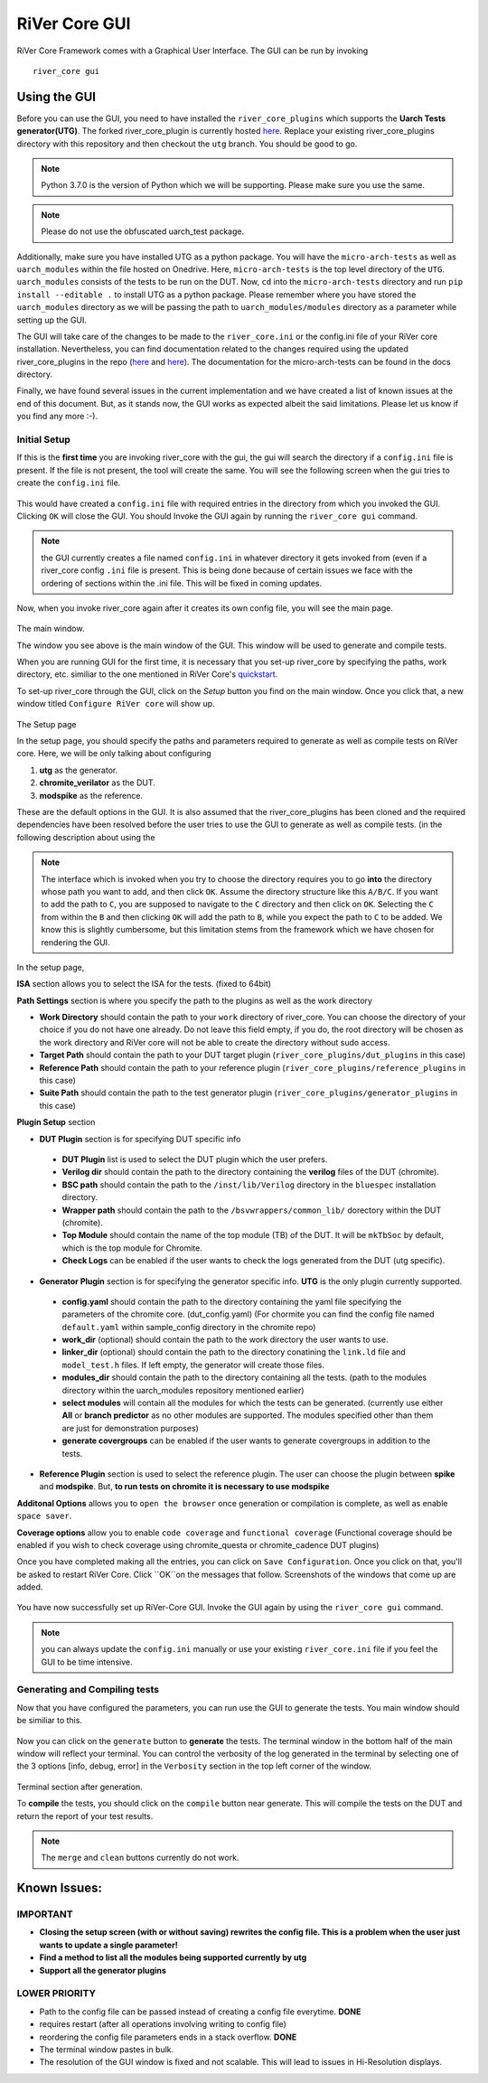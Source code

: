 .. See LICENSE.incore for details

.. _gui:

==============
RiVer Core GUI
==============

RiVer Core Framework comes with a Graphical User Interface. The GUI can be run by invoking

::

   river_core gui
   
-------------
Using the GUI
-------------

Before you can use the GUI, you need to have installed the ``river_core_plugins`` which supports the **Uarch Tests generator(UTG)**. The forked river_core_plugin is currently hosted `here <https://github.com/alenkruth/river_core_plugins>`_. Replace your existing river_core_plugins directory with this repository and then checkout the ``utg`` branch. You should be good to go.

.. note:: Python 3.7.0 is the version of Python which we will be supporting. Please make sure you use the same.

.. note:: Please do not use the obfuscated uarch_test package.

Additionally, make sure you have installed UTG as a python package. You will have the ``micro-arch-tests`` as well as ``uarch_modules`` within the file  hosted on Onedrive. Here, ``micro-arch-tests`` is the top level directory of the ``UTG``. ``uarch_modules`` consists of the tests to be run on the DUT. Now, ``cd`` into the ``micro-arch-tests`` directory and run ``pip install --editable .`` to install UTG as a python package. Please remember where you have stored the ``uarch_modules`` directory as we will be passing the path to ``uarch_modules/modules`` directory as a parameter while setting up the GUI. 

The GUI will take care of the changes to be made to the ``river_core.ini`` or the config.ini file of your RiVer core installation. Nevertheless, you can find documentation related to the changes required using the updated river_core_plugins in the repo (`here <https://github.com/Alenkruth/river_core_plugins/tree/utg/generator_plugins/uarch_test_plugin>`_ and `here <https://github.com/Alenkruth/river_core_plugins/tree/utg/dut_plugins/chromite_verilator_plugin>`_). The documentation for the micro-arch-tests can be found in the docs directory.

Finally, we have found several issues in the current implementation and we have created a list of known issues at the end of this document. But, as it stands now, the GUI works as expected albeit the said limitations. Please let us know if you find any more :-).

Initial Setup
-------------
   
If this is the **first time** you are invoking river_core with the gui, the gui will search the directory if a ``config.ini`` file is present. If the file is not present, the tool will create the same. You will see the following screen when the gui tries to create the ``config.ini`` file.

.. figure:: _static/_gui/gui_file_initialized_screen.png
   :align: center

This would have created a ``config.ini`` file with required entries in the directory from which you invoked the GUI. Clicking ``OK`` will close the GUI. You should Invoke the GUI again by running the ``river_core gui`` command.

.. note:: the GUI currently creates a file named ``config.ini`` in whatever directory it gets invoked from (even if a river_core config ``.ini`` file is present. This is being done because of certain issues we face with the ordering of sections within the .ini file. This will be fixed in coming updates.

Now, when you invoke river_core again after it creates its own config file, you will see the main page. 

.. figure:: _static/_gui/gui_main_page_default.png
   :align: center

The main window.

The window you see above is the main window of the GUI. This window will be used to generate and compile tests. 

When you are running GUI for the first time, it is necessary that you set-up river_core by specifying the paths, work directory, etc. similiar to the one mentioned in RiVer Core's `quickstart <https://river-core.readthedocs.io/en/stable/installation.html#setup-the-plugins>`_. 

To set-up river_core through the GUI, click on the `Setup` button you find on the main window. Once you click that, a new window titled ``Configure RiVer core`` will show up. 

.. figure:: _static/_gui/gui_setup_page.png
   :align: center

The Setup page

In the setup page, you should specify the paths and parameters required to generate as well as compile tests on RiVer core. Here, we will be only talking about configuring 
  
1. **utg** as the generator.
2. **chromite_verilator** as the DUT.
3. **modspike** as the reference.

These are the default options in the GUI. It is also assumed that the river_core_plugins has been cloned and the required dependencies have been resolved before the user tries to use the GUI to generate as well as compile tests. (in the following description about using the 

.. note:: The interface which is invoked when you try to choose the directory requires you to go **into** the directory whose path you want to add, and then click ``OK``. Assume the directory structure like this ``A/B/C``. If you want to add the path to ``C``, you are supposed to navigate to the ``C`` directory and then click on ``OK``. Selecting the ``C`` from within the ``B`` and then clicking ``OK`` will add the path to ``B``, while you expect the path to ``C`` to be added. We know this is slightly cumbersome, but this limitation stems from the framework which we have chosen for rendering the GUI.

In the setup page, 

**ISA** section allows you to select the ISA for the tests. (fixed to 64bit)

**Path Settings** section is where you specify the path to the plugins as well as the work directory

- **Work Directory** should contain the path to your ``work`` directory of river_core. You can choose the directory of your choice if you do not have one already. Do not leave this field empty, if you do, the root directory will be chosen as the work directory and RiVer core will not be able to create the directory without sudo access.
- **Target Path** should contain the path to your DUT target plugin (``river_core_plugins/dut_plugins`` in this case)
- **Reference Path** should contain the path to your reference plugin (``river_core_plugins/reference_plugins`` in this case)
- **Suite Path** should contain the path to the test generator plugin (``river_core_plugins/generator_plugins`` in this case)

**Plugin Setup** section

- **DUT Plugin** section is for specifying DUT specific info
 - **DUT Plugin** list is used to select the DUT plugin which the user prefers.
 - **Verilog dir** should contain the path to the directory containing the **verilog** files of the DUT (chromite).
 - **BSC path** should contain the path to the ``/inst/lib/Verilog`` directory in the ``bluespec`` installation directory.
 - **Wrapper path** should contain the path to the ``/bsvwrappers/common_lib/`` dorectory within the DUT (chromite).
 - **Top Module** should contain the name of the top module (TB) of the DUT. It will be ``mkTbSoc`` by default, which is the top module for Chromite.
 - **Check Logs** can be enabled if the user wants to check the logs generated from the DUT (utg specific).
 
- **Generator Plugin** section is for specifying the generator specific info. **UTG** is the only plugin currently supported.
 - **config.yaml** should contain the path to the directory containing the yaml file specifying the parameters of the chromite core. (dut_config.yaml) (For chormite you can find the config file named ``default.yaml`` within sample_config directory in the chromite repo)
 - **work_dir** (optional) should contain the path to the work directory the user wants to use.
 - **linker_dir** (optional) should contain the path to the directory conatining the ``link.ld`` file and ``model_test.h`` files. If left empty, the generator will create those files.
 - **modules_dir** should contain the path to the directory containing all the tests. (path to the modules directory within the uarch_modules repository mentioned earlier)
 - **select modules** will contain all the modules for which the tests can be generated. (currently use either **All** or **branch predictor** as no other modules are supported. The modules specified other than them are just for demonstration purposes)
 - **generate covergroups** can be enabled if the user wants to generate covergroups in addition to the tests.
 
- **Reference Plugin** section is used to select the reference plugin. The user can choose the plugin between **spike** and **modspike**. But, **to run tests on chromite it is necessary to use modspike**

**Additonal Options** allows you to ``open the browser`` once generation or compilation is complete, as well as enable ``space saver``.

**Coverage options** allow you to enable ``code coverage`` and ``functional coverage`` (Functional coverage should be enabled if you wish to check coverage using chromite_questa or chromite_cadence DUT plugins)

Once you have completed making all the entries, you can click on ``Save Configuration``. Once you click on that, you'll be asked to restart RiVer Core. Click ``OK``on the messages that follow. Screenshots of the windows that come up are added.

.. figure:: _static/_gui/gui_saveconfig.png
   :align: center
   
.. figure:: _static/_gui/gui_saved_config.png
   :align: center

.. figure:: _static/_gui/gui_restart_river.png
   :align: center
   
You have now successfully set up RiVer-Core GUI. Invoke the GUI again by using the ``river_core gui`` command.

.. note:: you can always update the ``config.ini`` manually or use your existing ``river_core.ini`` file if you feel the GUI to be time intensive.  

Generating and Compiling tests
------------------------------

Now that you have configured the parameters, you can run use the GUI to generate the tests. You main window should be similiar to this.

.. figure:: _static/_gui/gui_mainpage_configured.png
   :align: center

Now you can click on the ``generate`` button to **generate** the tests. The terminal window in the bottom half of the main window will reflect your terminal. You can control the verbosity of the log generated in the terminal by selecting one of the 3 options [info, debug, error] in the ``Verbosity`` section in the top left corner of the window.


.. figure:: _static/_gui/gui_generate.png
   :align: center

Terminal section after generation.

To **compile** the tests, you should click on the ``compile`` button near generate. This will compile the tests on the DUT and return the report of your test results. 

.. note:: The ``merge`` and ``clean`` buttons currently do not work.

-------------
Known Issues:
-------------

IMPORTANT
---------
- **Closing the setup screen (with or without saving) rewrites the config file. This is a problem when the user just wants to update a single parameter!** 
- **Find a method to list all the modules being supported currently by utg**
- **Support all the generator plugins**

LOWER PRIORITY
--------------
- Path to the config file can be passed instead of creating a config file everytime. **DONE**
- requires restart (after all operations involving writing to config file)
- reordering the config file parameters ends in a stack overflow. **DONE**
- The terminal window pastes in bulk.
- The resolution of the GUI window is fixed and not scalable. This will lead to issues in Hi-Resolution displays.
